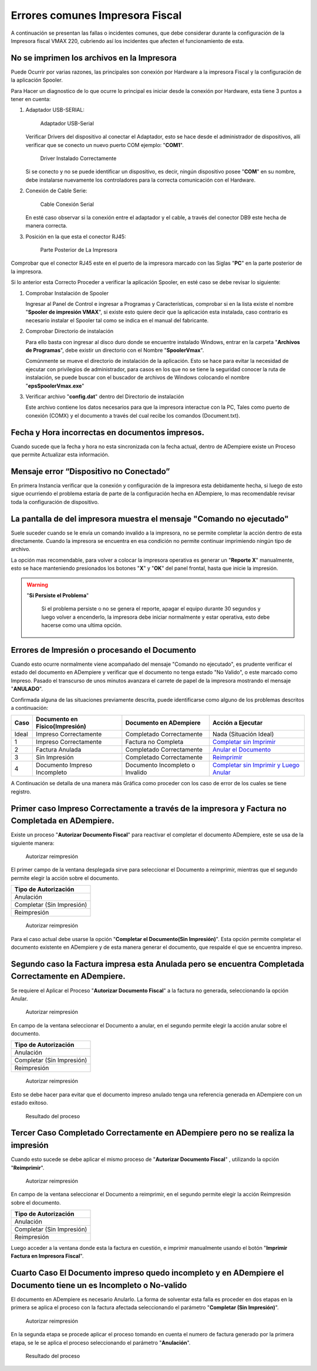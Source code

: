 **Errores comunes Impresora Fiscal**
====================================

A continuación se presentan las fallas o incidentes comunes, que debe considerar durante la configuración de la Impresora fiscal VMAX 220, cubriendo así los incidentes que afecten el funcionamiento de esta.

**No se imprimen los archivos en la Impresora**
-----------------------------------------------

Puede Ocurrir por varias razones, las principales son conexión por Hardware a la impresora Fiscal y la configuración de la aplicación Spooler.

Para Hacer un diagnostico de lo que ocurre lo principal es iniciar desde la conexión por Hardware, esta tiene 3 puntos a tener en cuenta:

#. Adaptador USB-SERIAL:

   .. figure:: resorces/usb-serial-adapter.jpg
      :alt: Adaptador USB-Serial

      Adaptador USB-Serial

   Verificar Drivers del dispositivo al conectar el Adaptador, esto se hace desde el administrador de dispositivos, allí verificar que se conecto un nuevo puerto COM ejemplo: "**COM1**".

   .. figure:: resorces/com-port.png
      :alt: Driver Instalado Correctamente

      Driver Instalado Correctamente

   Si se conecto y no se puede identificar un dispositivo, es decir, ningún dispositivo posee "**COM**" en su nombre, debe instalarse nuevamente los controladores para la correcta comunicación con el Hardware.

#. Conexión de Cable Serie:

   .. figure:: resorces/ciscoconsolecable.jpg
      :alt: Cable Conexión Serial

      Cable Conexión Serial

   En esté caso observar si la conexión entre el adaptador y el cable, a través del conector DB9 este hecha de manera correcta.

#. Posición en la que esta el conector RJ45:

   .. figure:: resorces/rear-view-printer.png
      :alt: Parte Posterior de La Impresora

      Parte Posterior de La Impresora

Comprobar que el conector RJ45 este en el puerto de la impresora marcado con las Siglas "**PC**" en la parte posterior de la impresora.

Si lo anterior esta Correcto Proceder a verificar la aplicación Spooler, en esté caso se debe revisar lo siguiente:

#. Comprobar Instalación de Spooler

   Ingresar al Panel de Control e ingresar a Programas y Características, comprobar si en la lista existe el nombre "**Spooler de impresión VMAX**", si existe esto quiere decir que la aplicación esta instalada, caso contrario es necesario instalar el Spooler tal como se indica en el manual del fabricante.

#. Comprobar Directorio de instalación

   Para ello basta con ingresar al disco duro donde se encuentre instalado Windows, entrar en la carpeta "**Archivos de Programas**", debe existir un directorio con el Nombre "**SpoolerVmax**".

   Comúnmente se mueve el directorio de instalación de la aplicación. Esto se hace para evitar la necesidad de ejecutar con privilegios de administrador, para casos en los que no se tiene la seguridad conocer la ruta de instalación, se puede buscar con el buscador de archivos de Windows colocando el nombre "**epsSpoolerVmax.exe**"

#. Verificar archivo "**config.dat**" dentro del Directorio de instalación

   Este archivo contiene los datos necesarios para que la impresora interactue con la PC, Tales como puerto de conexión (COMX) y el documento a través del cual recibe los comandos (Document.txt).

**Fecha y Hora incorrectas en documentos impresos.**
----------------------------------------------------

Cuando sucede que la fecha y hora no esta sincronizada con la fecha actual, dentro de ADempiere existe un Proceso que permite Actualizar esta información.

**Mensaje error “Dispositivo no Conectado”**
--------------------------------------------

En primera Instancia verificar que la conexión y configuración de la impresora esta debidamente hecha, si luego de esto sigue ocurriendo el problema estaría de parte de la configuración hecha en ADempiere, lo mas recomendable revisar toda la configuración de dispositivo.

**La pantalla de del impresora muestra el mensaje "Comando no ejecutado"**
--------------------------------------------------------------------------

Suele suceder cuando se le envía un comando invalido a la impresora, no se permite completar la acción dentro de esta directamente. Cuando la impresora se encuentra en esa condición no permite continuar imprimiendo ningún tipo de archivo.

La opción mas recomendable, para volver a colocar la impresora operativa es generar un "**Reporte X**" manualmente, esto se hace manteniendo presionados los botones "**X**" y "**OK**" del panel frontal, hasta que inicie la impresión.

.. warning::

   "**Si Persiste el Problema**"

      Si el problema persiste o no se genera el reporte, apagar el equipo durante 30 segundos y luego volver a encenderlo, la impresora debe iniciar normalmente y estar operativa, esto debe hacerse como una ultima opción.

**Errores de Impresión o procesando el Documento**
--------------------------------------------------

Cuando esto ocurre normalmente viene acompañado del mensaje "Comando no ejecutado", es prudente verificar el estado del documento en ADempiere y verificar que el documento no tenga estado "No Valido", o este marcado como Impreso. Pasado el transcurso de unos minutos avanzara el carrete de papel de la impresora mostrando el mensaje "**ANULADO**".

Confirmada alguna de las situaciones previamente descrita, puede identificarse como alguno de los problemas descritos a continuación:

+---------------+--------------------------------+---------------------------------+-------------------------------------------------------------------------------------------------------------------------------------------------------------------------------------------------------------------------------------+
| Caso          | Documento en Físico(Impresión) | Documento en ADempiere          | Acción a Ejecutar                                                                                                                                                                                                                   |
+===============+================================+=================================+=====================================================================================================================================================================================================================================+
| Ideal         | Impreso Correctamente          | Completado Correctamente        | Nada (Situación Ideal)                                                                                                                                                                                                              |
+---------------+--------------------------------+---------------------------------+-------------------------------------------------------------------------------------------------------------------------------------------------------------------------------------------------------------------------------------+
| 1             | Impreso Correctamente          | Factura no Completa             | `Completar sin Imprimir <http://docs.erpya.com/lve/fiscal-printer/commons-errors-fiscal-printer/#primer-caso-impreso-correctamente-a-traves-de-la-impresora-y-factura-no-completada-en-admempiere>`_                                |
+---------------+--------------------------------+---------------------------------+-------------------------------------------------------------------------------------------------------------------------------------------------------------------------------------------------------------------------------------+
| 2             | Factura Anulada                | Completado Correctamente        | `Anular el Documento <http://docs.erpya.com/lve/fiscal-printer/commons-errors-fiscal-printer/#segundo-caso-la-factura-impresa-esta-anulada-pero-se-encuentra-completada-correctamente-en-adempiere>`_                               |
+---------------+--------------------------------+---------------------------------+-------------------------------------------------------------------------------------------------------------------------------------------------------------------------------------------------------------------------------------+
| 3             | Sin Impresión                  | Completado Correctamente        | `Reimprimir <http://docs.erpya.com/lve/fiscal-printer/commons-errors-fiscal-printer/#tercer-caso-completado-correctamente-en-adempiere-pero-no-se-realiza-la-impresion>`_                                                           |
+---------------+--------------------------------+---------------------------------+-------------------------------------------------------------------------------------------------------------------------------------------------------------------------------------------------------------------------------------+
| 4             | Documento Impreso Incompleto   | Documento Incompleto o Invalido | `Completar sin Imprimir y Luego Anular <http://docs.erpya.com/lve/fiscal-printer/commons-errors-fiscal-printer/#cuarto-caso-el-documento-impreso-quedo-incompleto-y-en-adempiere-el-documento-tiene-un-es-incompleto-o-no-valido>`_ |
+---------------+--------------------------------+---------------------------------+-------------------------------------------------------------------------------------------------------------------------------------------------------------------------------------------------------------------------------------+

A Continuación se detalla de una manera más Gráfica como proceder con los caso de error de los cuales se tiene registro.

Primer caso Impreso Correctamente a través de la impresora y Factura no Completada en ADempiere.
------------------------------------------------------------------------------------------------

Existe un proceso "**Autorizar Documento Fiscal**" para reactivar el completar el documento ADempiere, este se usa de la siguiente manera:

.. figure:: resorces/re-print.png
   :alt: Autorizar Reimpresión

   Autorizar reimpresión

El primer campo de la ventana desplegada sirve para seleccionar el Documento a reimprimir, mientras que el segundo permite elegir la acción sobre el documento.

+-----------------------------+
| Tipo de Autorización        |
+=============================+
| Anulación                   |
+-----------------------------+
| Completar (Sin Impresión)   |
+-----------------------------+
| Reimpresión                 |
+-----------------------------+

.. figure:: resorces/re-print-window.png
   :alt: Autorizar Reimpresión

   Autorizar reimpresión

Para el caso actual debe usarse la opción "**Completar el Documento(Sin Impresión)**". Esta opción permite completar el documento existente en ADempiere y de esta manera generar el documento, que respalde el que se encuentra impreso.

Segundo caso la Factura impresa esta Anulada pero se encuentra Completada Correctamente en ADempiere.
-----------------------------------------------------------------------------------------------------

Se requiere el Aplicar el Proceso "**Autorizar Documento Fiscal**" a la factura no generada, seleccionando la opción Anular.

.. figure:: resorces/re-print.png
   :alt: Autorizar Reimpresión

   Autorizar reimpresión

En campo de la ventana seleccionar el Documento a anular, en el segundo permite elegir la acción anular sobre el documento.

+-----------------------------+
| Tipo de Autorización        |
+=============================+
| Anulación                   |
+-----------------------------+
| Completar (Sin Impresión)   |
+-----------------------------+
| Reimpresión                 |
+-----------------------------+

.. figure:: resorces/re-print-window.png
   :alt: Autorizar Reimpresión

   Autorizar reimpresión

Esto se debe hacer para evitar que el documento impreso anulado tenga una referencia generada en ADempiere con un estado exitoso.

.. figure:: resorces/reversedocadempiere.png
   :alt: Resultado del proceso

   Resultado del proceso

Tercer Caso Completado Correctamente en ADempiere pero no se realiza la impresión
---------------------------------------------------------------------------------

Cuando esto sucede se debe aplicar el mismo proceso de "**Autorizar Documento Fiscal**" , utilizando la opción "**Reimprimir**".

.. figure:: resorces/re-print-window.png
   :alt: Autorizar Reimpresión

   Autorizar reimpresión

En campo de la ventana seleccionar el Documento a reimprimir, en el segundo permite elegir la acción Reimpresión sobre el documento.

+-----------------------------+
| Tipo de Autorización        |
+=============================+
| Anulación                   |
+-----------------------------+
| Completar (Sin Impresión)   |
+-----------------------------+
| Reimpresión                 |
+-----------------------------+

Luego acceder a la ventana donde esta la factura en cuestión, e imprimir manualmente usando el botón "**Imprimir Factura en Impresora Fiscal**".

Cuarto Caso El Documento impreso quedo incompleto y en ADempiere el Documento tiene un es Incompleto o No-valido
----------------------------------------------------------------------------------------------------------------

El documento en ADempiere es necesario Anularlo. La forma de solventar esta falla es proceder en dos etapas en la primera se aplica el proceso con la factura afectada seleccionando el parámetro "**Completar (Sin Impresión)**".

.. figure:: resorces/re-print-window.png
   :alt: Autorizar Reimpresión

   Autorizar reimpresión

En la segunda etapa se procede aplicar el proceso tomando en cuenta el numero de factura generado por la primera etapa, se le se aplica el proceso seleccionando el parámetro "**Anulación**".

.. figure:: resorces/reversedocadempiere.png
   :alt: Resultado del proceso

   Resultado del proceso
